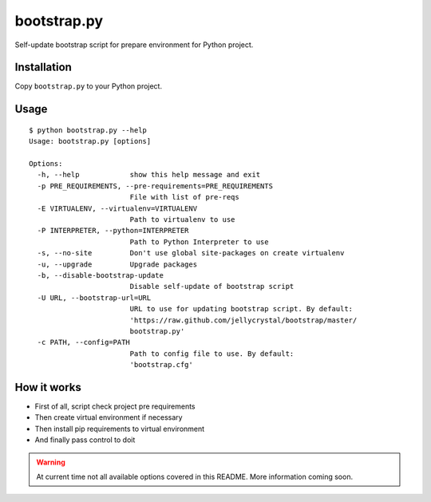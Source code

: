 ============
bootstrap.py
============

Self-update bootstrap script for prepare environment for Python project.

Installation
============

Copy ``bootstrap.py`` to your Python project.

Usage
=====

::

    $ python bootstrap.py --help
    Usage: bootstrap.py [options]

    Options:
      -h, --help            show this help message and exit
      -p PRE_REQUIREMENTS, --pre-requirements=PRE_REQUIREMENTS
                            File with list of pre-reqs
      -E VIRTUALENV, --virtualenv=VIRTUALENV
                            Path to virtualenv to use
      -P INTERPRETER, --python=INTERPRETER
                            Path to Python Interpreter to use
      -s, --no-site         Don't use global site-packages on create virtualenv
      -u, --upgrade         Upgrade packages
      -b, --disable-bootstrap-update
                            Disable self-update of bootstrap script
      -U URL, --bootstrap-url=URL
                            URL to use for updating bootstrap script. By default:
                            'https://raw.github.com/jellycrystal/bootstrap/master/
                            bootstrap.py'
      -c PATH, --config=PATH
                            Path to config file to use. By default:
                            'bootstrap.cfg'


How it works
============

* First of all, script check project pre requirements
* Then create virtual environment if necessary
* Then install pip requirements to virtual environment
* And finally pass control to doit

.. warning:: At current time not all available options covered in this README.
   More information coming soon.

